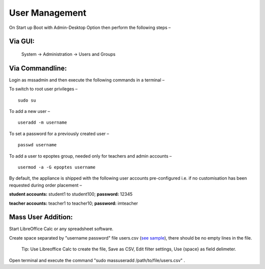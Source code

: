 .. _user-management:

User Management
===============

On Start up Boot with Admin-Desktop Option then perform the following steps –

Via GUI:
--------
 
 System → Administration → Users and Groups

Via Commandline:
----------------
Login as mssadmin and then execute the following commands in a terminal –

To switch to root user privileges –
::
 
 sudo su

To add a new user –
::

 useradd -m username

To set a password for a previously created user –
::
 
 passwd username

To add a user to epoptes group, needed only for teachers and admin accounts –
::
 
 usermod -a -G epoptes username

By default, the appliance is shipped with the following user accounts pre-configured i.e. if no customisation has been requested during order placement –

**student accounts:** student1 to student100; **password:** 12345

**teacher accounts:** teacher1 to teacher10; **password:** imteacher

Mass User Addition:
----------------

Start LibreOffice Calc or any spreadsheet software.

Create space separated by "username password" file users.csv (`see sample <https://docs.google.com/spreadsheets/d/1Z7EyS8XjG1j0OxHe8-w_S8ysnXUDn97Ux1-ib4gGoeQ/edit?usp=sharing>`_), there should be no empty lines in the file. 

 Tip: Use Libreoffice Calc to create the file, Save as CSV, Edit filter settings, Use {space} as field delimeter.

Open terminal and execute the command "sudo massuseradd /path/to/file/users.csv" .